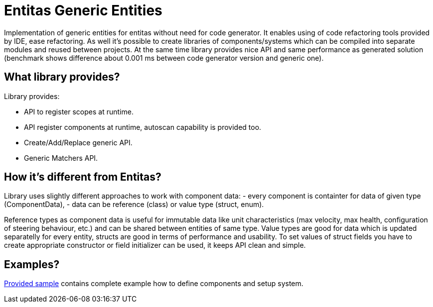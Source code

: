 = Entitas Generic Entities

Implementation of generic entities for entitas without need for code generator. It enables using of code refactoring tools provided by IDE, ease refactoring. As well it's possible to create libraries of 
components/systems which can be compiled into separate modules and reused between projects. At the same time library provides nice API and same performance as generated solution (benchmark shows difference about 0.001 ms between code generator version and generic one).

== What library provides?

Library provides:

- API to register scopes at runtime.
- API register components at runtime, autoscan capability is provided too.
- Create/Add/Replace generic API.
- Generic Matchers API.

== How it's different from Entitas?

Library uses slightly different approaches to work with component data:
- every component is containter for data of given type (ComponentData),
- data can be reference (class) or value type (struct, enum).

Reference types as component data is useful for immutable data like unit characteristics (max velocity, max health, configuration of steering behaviour, etc.) and can be shared between entities of 
same type. Value types are good for data which is updated separatelly for every entity, structs are good in terms of performance and usability. To set values of struct fields you have to create appropriate
constructor or field initializer can be used, it keeps API clean and simple.

== Examples?

https://github.com/yosadchyi/Entitas.Generic/tree/master/Entitas.Sample[Provided sample] contains complete example how to define components and setup system.
